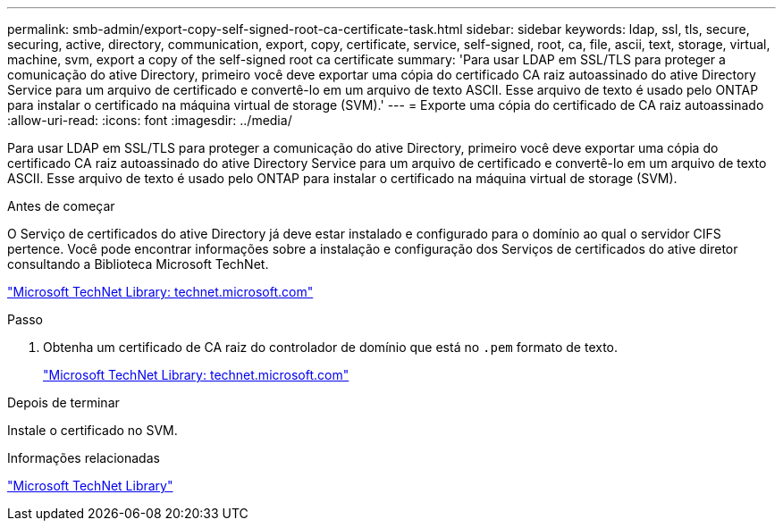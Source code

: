 ---
permalink: smb-admin/export-copy-self-signed-root-ca-certificate-task.html 
sidebar: sidebar 
keywords: ldap, ssl, tls, secure, securing, active, directory, communication, export, copy, certificate, service, self-signed, root, ca, file, ascii, text, storage, virtual, machine, svm, export a copy of the self-signed root ca certificate 
summary: 'Para usar LDAP em SSL/TLS para proteger a comunicação do ative Directory, primeiro você deve exportar uma cópia do certificado CA raiz autoassinado do ative Directory Service para um arquivo de certificado e convertê-lo em um arquivo de texto ASCII. Esse arquivo de texto é usado pelo ONTAP para instalar o certificado na máquina virtual de storage (SVM).' 
---
= Exporte uma cópia do certificado de CA raiz autoassinado
:allow-uri-read: 
:icons: font
:imagesdir: ../media/


[role="lead"]
Para usar LDAP em SSL/TLS para proteger a comunicação do ative Directory, primeiro você deve exportar uma cópia do certificado CA raiz autoassinado do ative Directory Service para um arquivo de certificado e convertê-lo em um arquivo de texto ASCII. Esse arquivo de texto é usado pelo ONTAP para instalar o certificado na máquina virtual de storage (SVM).

.Antes de começar
O Serviço de certificados do ative Directory já deve estar instalado e configurado para o domínio ao qual o servidor CIFS pertence. Você pode encontrar informações sobre a instalação e configuração dos Serviços de certificados do ative diretor consultando a Biblioteca Microsoft TechNet.

http://technet.microsoft.com/en-us/library/["Microsoft TechNet Library: technet.microsoft.com"]

.Passo
. Obtenha um certificado de CA raiz do controlador de domínio que está no `.pem` formato de texto.
+
http://technet.microsoft.com/en-us/library/["Microsoft TechNet Library: technet.microsoft.com"]



.Depois de terminar
Instale o certificado no SVM.

.Informações relacionadas
http://technet.microsoft.com/library/["Microsoft TechNet Library"]
